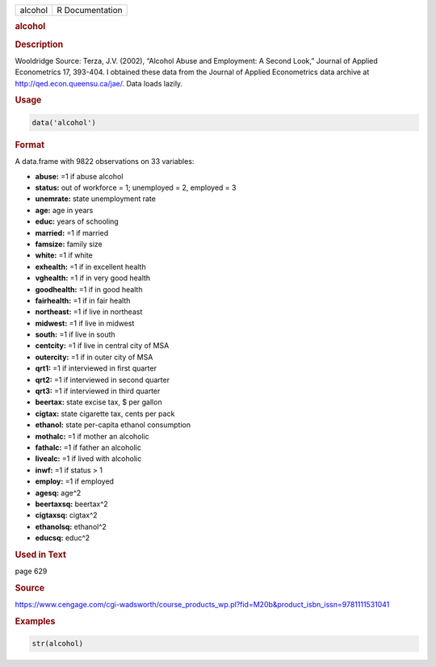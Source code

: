 .. container::

   ======= ===============
   alcohol R Documentation
   ======= ===============

   .. rubric:: alcohol
      :name: alcohol

   .. rubric:: Description
      :name: description

   Wooldridge Source: Terza, J.V. (2002), “Alcohol Abuse and Employment:
   A Second Look,” Journal of Applied Econometrics 17, 393-404. I
   obtained these data from the Journal of Applied Econometrics data
   archive at http://qed.econ.queensu.ca/jae/. Data loads lazily.

   .. rubric:: Usage
      :name: usage

   .. code:: R

      data('alcohol')

   .. rubric:: Format
      :name: format

   A data.frame with 9822 observations on 33 variables:

   -  **abuse:** =1 if abuse alcohol

   -  **status:** out of workforce = 1; unemployed = 2, employed = 3

   -  **unemrate:** state unemployment rate

   -  **age:** age in years

   -  **educ:** years of schooling

   -  **married:** =1 if married

   -  **famsize:** family size

   -  **white:** =1 if white

   -  **exhealth:** =1 if in excellent health

   -  **vghealth:** =1 if in very good health

   -  **goodhealth:** =1 if in good health

   -  **fairhealth:** =1 if in fair health

   -  **northeast:** =1 if live in northeast

   -  **midwest:** =1 if live in midwest

   -  **south:** =1 if live in south

   -  **centcity:** =1 if live in central city of MSA

   -  **outercity:** =1 if in outer city of MSA

   -  **qrt1:** =1 if interviewed in first quarter

   -  **qrt2:** =1 if interviewed in second quarter

   -  **qrt3:** =1 if interviewed in third quarter

   -  **beertax:** state excise tax, $ per gallon

   -  **cigtax:** state cigarette tax, cents per pack

   -  **ethanol:** state per-capita ethanol consumption

   -  **mothalc:** =1 if mother an alcoholic

   -  **fathalc:** =1 if father an alcoholic

   -  **livealc:** =1 if lived with alcoholic

   -  **inwf:** =1 if status > 1

   -  **employ:** =1 if employed

   -  **agesq:** age^2

   -  **beertaxsq:** beertax^2

   -  **cigtaxsq:** cigtax^2

   -  **ethanolsq:** ethanol^2

   -  **educsq:** educ^2

   .. rubric:: Used in Text
      :name: used-in-text

   page 629

   .. rubric:: Source
      :name: source

   https://www.cengage.com/cgi-wadsworth/course_products_wp.pl?fid=M20b&product_isbn_issn=9781111531041

   .. rubric:: Examples
      :name: examples

   .. code:: R

       str(alcohol)
